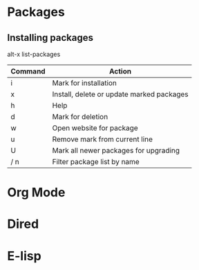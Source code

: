 * Packages
** Installing packages
alt-x list-packages
| Command | Action                                    |
|---------+-------------------------------------------|
| i       | Mark for installation                     |
| x       | Install, delete or update marked packages |
| h       | Help                                      |
| d       | Mark for deletion                         |
| w       | Open website for package                  |
| u       | Remove mark from current line             |
| U       | Mark all newer packages for upgrading     |
| / n     | Filter package list by name               |
|---------+-------------------------------------------|

* Org Mode
* Dired
* E-lisp

